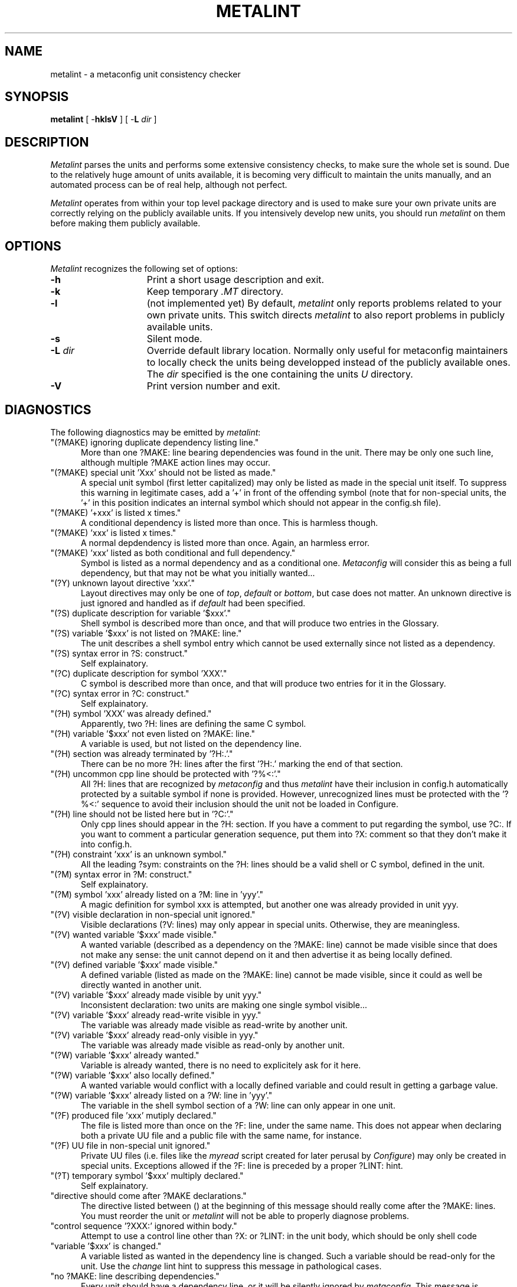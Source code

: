 .TH METALINT 1 "Version 3.5 PL0"
''' @(#) Manual page for metalint
'''
''' $Id: mlint.SH 1 2006-08-24 12:32:52Z rmanfredi $
'''
'''  Copyright (c) 1991-1997, 2004-2006, Raphael Manfredi
'''  
'''  You may redistribute only under the terms of the Artistic Licence,
'''  as specified in the README file that comes with the distribution.
'''  You may reuse parts of this distribution only within the terms of
'''  that same Artistic Licence; a copy of which may be found at the root
'''  of the source tree for dist 4.0.
'''
''' $Log: mlint.SH,v $
''' Revision 3.0.1.9  1997/02/28  16:30:25  ram
''' patch61: new "create" and "empty" lint directives
''' patch61: documented new messages
'''
''' Revision 3.0.1.8  1995/09/25  09:18:07  ram
''' patch59: documented new ?Y: directive
''' patch59: fixed my e-mail address
'''
''' Revision 3.0.1.7  1995/07/25  14:18:51  ram
''' patch56: added two new warnings for : comments lines in Configure
'''
''' Revision 3.0.1.6  1994/10/29  16:33:56  ram
''' patch36: documents new ?F: lines and the related metalint warnings
''' patch36: removed statement in BUGS since all warnings may now be shut
'''
''' Revision 3.0.1.5  1994/05/06  15:20:30  ram
''' patch23: added -L switch to override public unit repository path
''' patch23: two new warnings concerning last unit lines
'''
''' Revision 3.0.1.4  1994/01/24  14:20:39  ram
''' patch16: can now easily suppress warning about made "special units"
'''
''' Revision 3.0.1.3  1993/11/10  17:37:39  ram
''' patch14: documents stale ?M: dependency check
'''
''' Revision 3.0.1.2  1993/10/16  13:52:23  ram
''' patch12: added support for ?M: lines and fixed some typos
'''
''' Revision 3.0.1.1  1993/08/19  06:42:24  ram
''' patch1: leading config.sh searching was not aborting properly
'''
''' Revision 3.0  1993/08/18  12:10:15  ram
''' Baseline for dist 3.0 netwide release.
'''
'''
.SH NAME
metalint \- a metaconfig unit consistency checker
.SH SYNOPSIS
.B metalint
[ \-\fBhklsV\fR ]
[ \-\fBL \fIdir\fR ]
.SH DESCRIPTION
.I Metalint
parses the units and performs some extensive consistency checks, to make sure
the whole set is sound. Due to the relatively huge amount of units available,
it is becoming very difficult to maintain the units manually, and an automated
process can be of real help, although not perfect.
.PP
.I Metalint
operates from within your top level package directory and is used to make sure
your own private units are correctly relying on the publicly available units.
If you intensively develop new units, you should run \fImetalint\fR on them
before making them publicly available.
.SH OPTIONS
.I Metalint
recognizes the following set of options:
.TP 15
.B \-h
Print a short usage description and exit.
.TP
.B \-k
Keep temporary \fI.MT\fR directory.
.TP
.B \-l
(not implemented yet) By default, \fImetalint\fR only reports problems related
to your own private units. This switch directs \fImetalint\fR to also report
problems in publicly available units.
.TP
.B \-s
Silent mode.
.TP
\fB\-L\fI dir\fR
Override default library location. Normally only useful for metaconfig
maintainers to locally check the units being developped instead of the
publicly available ones. The \fIdir\fR specified is the one containing the
units \fIU\fR directory.
.TP
.B \-V
Print version number and exit.
.SH DIAGNOSTICS
The following diagnostics may be emitted by \fImetalint\fR:
.TP 5
"(?MAKE) ignoring duplicate dependency listing line."
More than one ?MAKE: line bearing dependencies was found in the unit. There
may be only one such line, although multiple ?MAKE action lines may occur.
.TP
"(?MAKE) special unit 'Xxx' should not be listed as made."
A special unit symbol (first letter capitalized) may only be listed as made
in the special unit itself. To suppress this warning in legitimate cases,
add a '+' in front of the offending symbol (note that for non-special units,
the '+' in this position indicates an internal symbol which should not appear
in the config.sh file).
.TP
"(?MAKE) '+xxx' is listed x times."
A conditional dependency is listed more than once. This is harmless though.
.TP
"(?MAKE) 'xxx' is listed x times."
A normal depdendency is listed more than once. Again, an harmless error.
.TP
"(?MAKE) 'xxx' listed as both conditional and full dependency."
Symbol is listed as a normal dependency and as a conditional one.
.I Metaconfig
will consider this as being a full dependency, but that may not be what you
initially wanted...
.TP
"(?Y) unknown layout directive 'xxx'."
Layout directives may only be one of \fItop\fR, \fIdefault\fR or \fIbottom\fR,
but case does not matter. An unknown directive is just ignored and
handled as if \fIdefault\fR had been specified.
.TP
"(?S) duplicate description for variable '$xxx'."
Shell symbol is described more than once, and that will produce two entries
in the Glossary.
.TP
"(?S) variable '$xxx' is not listed on ?MAKE: line."
The unit describes a shell symbol entry which cannot be used externally since
not listed as a dependency.
.TP
"(?S) syntax error in ?S: construct."
Self explainatory.
.TP
"(?C) duplicate description for symbol 'XXX'."
C symbol is described more than once, and that will produce two entries for
it in the Glossary.
.TP
"(?C) syntax error in ?C: construct."
Self explainatory.
.TP
"(?H) symbol 'XXX' was already defined."
Apparently, two ?H: lines are defining the same C symbol.
.TP
"(?H) variable '$xxx' not even listed on ?MAKE: line."
A variable is used, but not listed on the dependency line.
.TP
"(?H) section was already terminated by '?H:.'."
There can be no more ?H: lines after the first '?H:.' marking the end
of that section.
.TP
"(?H) uncommon cpp line should be protected with '?%<:'."
All ?H: lines that are recognized by
.I metaconfig
and thus
.I metalint
have their inclusion in config.h automatically protected by a suitable
symbol if none is provided.  However, unrecognized lines must be protected
with the '?%<:' sequence to avoid their inclusion should the unit not be
loaded in Configure.
.TP
"(?H) line should not be listed here but in '?C:'."
Only cpp lines should appear in the ?H: section.  If you have a comment
to put regarding the symbol, use ?C:.  If you want to comment a particular
generation sequence, put them into ?X: comment so that they don't make it
into config.h.
.TP
"(?H) constraint 'xxx' is an unknown symbol."
All the leading ?sym: constraints on the ?H: lines should be a valid
shell or C symbol, defined in the unit.
.TP
"(?M) syntax error in ?M: construct."
Self explainatory.
.TP
"(?M) symbol 'xxx' already listed on a ?M: line in 'yyy'."
A magic definition for symbol xxx is attempted, but another one was
already provided in unit yyy.
.TP
"(?V) visible declaration in non-special unit ignored."
Visible declarations (?V: lines) may only appear in special units. Otherwise,
they are meaningless.
.TP
"(?V) wanted variable '$xxx' made visible."
A wanted variable (described as a dependency on the ?MAKE: line) cannot be
made visible since that does not make any sense: the unit cannot depend on
it and then advertise it as being locally defined.
.TP
"(?V) defined variable '$xxx' made visible."
A defined variable (listed as made on the ?MAKE: line) cannot be made
visible, since it could as well be directly wanted in another unit.
.TP
"(?V) variable '$xxx' already made visible by unit yyy."
Inconsistent declaration: two units are making one single symbol visible...
.TP
"(?V) variable '$xxx' already read-write visible in yyy."
The variable was already made visible as read-write by another unit.
.TP
"(?V) variable '$xxx' already read-only visible in yyy."
The variable was already made visible as read-only by another unit.
.TP
"(?W) variable '$xxx' already wanted."
Variable is already wanted, there is no need to explicitely ask for it here.
.TP
"(?W) variable '$xxx' also locally defined."
A wanted variable would conflict with a locally defined variable and could
result in getting a garbage value.
.TP
"(?W) variable '$xxx' already listed on a ?W: line in 'yyy'."
The variable in the shell symbol section of a ?W: line can only appear in
one unit.
.TP
"(?F) produced file 'xxx' mutiply declared."
The file is listed more than once on the ?F: line, under the same name.
This does not appear when declaring both a private UU file and a public
file with the same name, for instance.
.TP
"(?F) UU file  in non-special unit ignored."
Private UU files (i.e. files like the \fImyread\fR script created for
later perusal by \fIConfigure\fR) may only be created in special units.
Exceptions allowed if the ?F: line is preceded by a proper ?LINT: hint.
.TP
"(?T) temporary symbol '$xxx' multiply declared."
Self explainatory.
.TP
"directive should come after ?MAKE declarations."
The directive listed between () at the beginning of this message should
really come after the ?MAKE: lines.  You must reorder the unit or
.I metalint
will not be able to properly diagnose problems.
.TP
"control sequence '?XXX:' ignored within body."
Attempt to use a control line other than ?X: or ?LINT: in the unit body,
which should be only shell code
.TP
"variable '$xxx' is changed."
A variable listed as wanted in the dependency line is changed. Such a variable
should be read-only for the unit. Use the \fIchange\fR lint hint to suppress
this message in pathological cases.
.TP
"no ?MAKE: line describing dependencies."
Every unit should have a dependency line, or it will be silently ignored by
\fImetaconfig\fR. This message is suppressed by a ?LINT: empty hint.
.TP
"first body line should be a general ': description'."
The very first shell line of the unit that will be added to the generated
Configure script should hold a description of the unit's purpose, on a ':'
line.  There must be a space after the ':', since it is interpreted by the
shell, and the description should avoid meta-characters like '(' or '>' unless
the whole string is quoted.  This message is suppressed by a ?LINT: nocomment
hint.
.TP
"missing space after ':' to make it a comment."
A line starting by ':' is interpreted by the shell but will be ignored.  There
must be a space after the ':' though, or the shell will try to execute an
unknown command...
.TP
"found unquoted meta-character > on comment line."
A line starting by ':' is interpreted by the shell but will be ignored.
This means that meaningful meta-characters such as '(' or '>' must be
quoted or escaped with a leading backslash.
.TP
"found dangling quote on ':' comment line."
An unclosed single or double quote was spotted on a ':' comment line.
Since those lines are interpreted by the shell, albeit ignored, all quotes
must match perfectly.
.TP
"not ending with a blank line."
Since all units are gathered together to form one big script, it is recommended
(hence enforced by \fImetalint\fR) that every unit file end with an empty line.
.TP
"last line not ending with a new-line character."
This is merely intended to users whose editor does not always append a
new-line at the end of text files. Should not happen when you use \fIvi\fR.
.TP
"symbol '$xxx' was not described."
The shell symbol defined by this unit was not documented. Use the \fIdescribe\fR
lint hint to suppress this message.
.TP
"C symbol 'XXX' was not described."
The C symbol defined by this unit was not documented. Use the \fIknown\fR lint
hint to suppress this message.
.TP
"C symbol 'XXX' was not defined by any ?H: line."
A C symbol was advertised by never defined, hence it cannot appear in the
\fIconfig.h\fR file and is therefore useless...
.TP
"variable '$xxx' should have been set."
A variable listed on the make line as made by the unit was not set by the
shell code body. Use the \fIset\fR lint hint to suppress this message in
pathological cases.
.TP
"unused dependency variable '$xxx'."
Apparently no usage is made from a shell variable. Use the \fIchange\fR or
\fIuse\fR lint hints (depending on the situation) to suppress this message.
.TP
"unused conditional variable '$xxx'.
Apparently no usage is made from this conditional dependency. The \fIchange\fR
or \fIuse\fR lint hints can be used to suppress this message.
.TP
"unused temporary variable '$xxx'."
A variable declared as temporary in a ?T: line is not used. The \fIuse\fR lint
hint will fool \fImetalint\fR into thinking it's indeed used.
.TP
"unknown control sequence '?XXX:'."
Attempt to use an unknown control sequence.
.TP
"unknown LINT request 'x' ignored."
An unknown ?LINT: tag was used. All such tags must be spelled out in lowercase.
.TP
"symbol '$xxx' has no default value."
A symbol used as a conditional dependency in some unit has no default value
set by a ?D: line.
.TP
"stale ?MAKE: dependency 'xxx'."
Unit lists a symbol as a dependency, but that symbol is otherwise unknown, i.e.
never appears as made by any other unit.
.TP
"symbol '$xxx' missing from ?MAKE."
A symbol used or defined was not listed as a dependency in the ?MAKE: line.
.TP
"missing xxx from ?MAKE for visible '$yyy'."
A symbol defined as visible by a special unit is used, but that special unit
is not part of the dependency line.
.TP
"stale ?M: dependency 'xxx'."
Magic line lists a C symbol as a dependency but that symbol is not known
by any unit.
.TP
"unknown symbol '$xxx'."
I have no idea about what this symbol is. If the variable is externally
define, this warning can be suppresed via a proper ?LINT: extern.
.TP
"read-only symbol '$xxx' is set."
A symbol that should be read-only is set by the unit's shell code body.
.TP
"obsolete symbol 'xxx' is used."
An obsolete symbol is used in the unit's shell code.
.TP
"undeclared symbol '$xxx' is set."
The unit tries to set a shell variable which has not been otherwise declared
as made or as a temporary variable, or whatever.
.TP
"unclosed ?H: section."
The ?H: section was not terminated by a single '?H:.' line before
the body of the unit or the start of another ?C: section.
.TP
"C symbol 'xxx' is defined in the following units:"
The C symbol is defined in more that one unit. Offending units are listed.
.TP
"Shell symbol 'xxx' is defined in the following units:"
A shell symbol is defined in more than one unit. Offending units folllow.
.TP
"Shell symbol 'xxx' is altogether:"
A shell symbol is defined by some units, obsoleted by others and used as
a temporary.
.TP
"Shell symbol 'xxx' is both defined and obsoleted:"
Self explainatory.
.TP
"Shell symbol 'xxx' is both defined and used as temporary:"
Self explainatory.
.TP
"Shell symbol 'xxx' obsoleted also used as temporary:"
Self explainatory.
.TP
"definition of '$xxx' not closed by '?S:.'."
Self explainatory.
.TP
"definition of 'XXX' not closed by '?C:.'."
Self explainatory.
.TP
"magic definition of 'xxx' not closed by '?M:.'."
Self explainatory.
.TP
"variable '$xxx' is defined externally."
A variable defined externally (i.e. in another unit) is used, without proper
dependency information. Use the \fIextern\fR lint hint to suppress this message.
.TP
"file 'xxx' was not created."
A file listed as a private UU file is not created by the special unit.
Creation is detected by seing an explicit shell redirection to the file,
not by an implicit creation (such as a C compilation would for instance).
All special units should create only shell scripts explicitely anyway so this
message cannot be suppressed via a lint hint.
.TP
"local file 'xxx' may override the one set by 'unit.U'."
You are attempting to create a local file, but the special unit creates one
bearing the exact same name and should it be loaded before
within \fIConfigure\fR, you would override that file. Change the name of your
local file.
.TP
"unused temporary file 'xxx'.
The file was declared on the ?F: line but does not appear to be used
anywhere.
.TP
"mis-used temporary file 'xxx'.
A local temporary file has been declared on the ?F: line and is used in
a way that may not be the proper one. Indeed, all such local files should
be called with an explicit relative path, to avoid PATH lookups which could
get you another file.
.TP
"you might not always get file 'xxx' from 'unit.U'."
You seem to be calling the specified file, but not by using an explicit
relative pathname. Relying on the PATH to find this file is not safe.
To fix this problem, call your file using somthing like \fI./xxx\fR.
.TP
"missing Unit from ?MAKE for private file 'xxx'."
You are using a private UU file without listing the special unit that
produces it in your dependency line. Add the unit to your dependency list.
.TP
"unknown private file 'xxx'."
The file does not appear on any ?F: line; however it should.
.TP
"File 'xxx' is defined in the following units:"
The listed units cannot seem to agree on who is defining the file.
.TP
"empty here-document name discouraged."
You should refrain from using empty names for here documents, as
.I metalint
will not monitor those.
.TP
"unclosed here-document xxx started line x."
The opened here-document at line x was never closed in this unit.
This generally mean that when the unit is used, the generated script will
not work!
.TP
"spurious 'LINT xxx' directive."
You have inserted a ?LINT: directive that is not used to shut-up warnings.
.TP
"Cycle found for:"
There is a dependency cycle found for the symbols listed. Only the symbols
involved in the cycle are listed.
.TP
"Cycle involves:"
An exerpt of the dependencies where the cycle was found is listed. This may
involve far more symbols than the previous message, because \fImetalint\fR
actually rescans the rules to emphasize the cycle and stops whenever it has
found one, i.e. it does not try to minimize it (the cycle is found using
another algorithm, which unfortunately cannot spit it out but only say
for sure there is one).
.SH REFERENCE
.I Metalint
uses the following control lines, which are otherwise ignored by
\fImetaconfig\fR:
.TP 5
?V:\fIread-only symbols\fR:\fIread-write symbols\fR
This line should be used only in special units. It lists all the shell
variable defined by the unit which should not be used directly as dependencies
by other units: they must include this special unit in their dependency list
if they make use of any of the symbols described here. Those can be viewed
as exported symbols which you inherit from when depending from the unit.
Symbols may be exported read-only or read-write.
.TP
?F:\fIfiles created\fR
This line serves two purposes: it is a \fImetalint\fR hint, and also
a placeholder for future \fIjmake\fR use. It must list three kind of files:
the temporary one which are created for a test, the private UU ones created
in the UU directory for later perusal, and the public ones left in the
root directory of the package. Temporary files must be listed with a
preceding '!' character (meaning "no! they're not re-used later!"), private
UU files should be preceded by a './' (meaning: to use them, say \fI./file\fR,
not just \fIfile\fR), and public ones should be named as-is.
.TP
?T:\fIshell temporaries\fR
This line should list all the shell variables used as temporaries within
the unit's body. This line should be kept accurate, and prevents you from
writing a unit defining a symbol which would be used as a scratch variable
in another unit...
.TP
?LINT:\fIkeyword\fR \fIsymbol_list\fR
Specifies a lint hint. The following keywords are available:
.RS +10
.TP 15
.PD 0
.I change
shell variable ok to be changed
.TP
.I create
persistent file ok to be created by non-special unit
.TP
.I define
shell variables listed are defined in this unit
.TP
.I describe
listed shell variables are described by ?S:
.TP
.I extern
variable known to be externally defined
.TP
.I empty
unit file is empty and kept only as a placeholder.
.TP
.I known
listed C variables are described
.TP
.I nocomment
unit file is special and may miss a leading ': description' line.
.TP
.I nothere
listed names are not here documents (e.g. "1 << foo" in a C program)
.TP
.I set
listed variables are set
.TP
.I use
variables listed are used by this unit
.TP
.I unclosed
listed names of here-documents are not closed in this unit
.TP
.I usefile
listed file is used (do not prepend name with '!' for temporary ones)
.PD
.RS -10
.SH AUTHORS
Harlan Stenn <harlan@mumps.pfcs.com> wrote the first version, based on
Larry Wall's \fImetaconfig\fR from dist 2.0.
.br
Raphael Manfredi <ram@hptnos02.grenoble.hp.com> rewrote it from scratch for
3.0 with a few enhancements.
.SH FILES
.TP 10
.PD 0
LIB/dist/mcon/U/*.U
Public unit files
.TP
U/*.U
Private unit files
.PD
.sp
.in +5
where LIB is /pro/3gl/CPAN/lib/dist.
.in -5
.SH BUGS
Maybe.
.SH "SEE ALSO"
metaconfig(1), metaxref(1)

